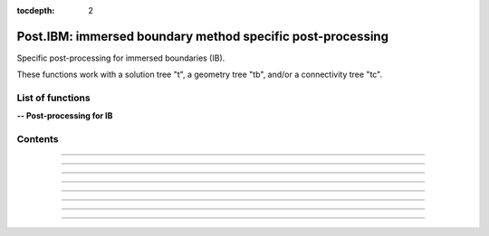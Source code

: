 .. Post IBM documentation master file

:tocdepth: 2


Post.IBM: immersed boundary method specific post-processing 
===========================================================

Specific post-processing for immersed boundaries (IB).

These functions work with a solution tree "t", a geometry tree "tb", and/or a connectivity tree "tc".


.. py:module:: Post.IBM

List of functions
#################


**-- Post-processing for IB**

.. autosummary::

    Post.IBM.extractIBMWallFields
    Post.IBM.extractShearStress
    Post.IBM.extractLocalPressureGradients
    Post.IBM.extractYplusIP
    Post.IBM.extractPressureHO
    Post.IBM.extractPressureHO2
    Post.IBM.extractConvectiveTerms
    Post.IBM.computeExtraVariables
    Post.IBM.loads
    
    .. Post.IBM.computeSkinVariables
    .. Post.IBM.prepareSkinReconstruction
    .. Post.IBM.unsteadyLoads


Contents
########

.. py:function:: Post.IBM.extractIBMWallFields(tc, tb=None, coordRef='wall', famZones=[], IBCNames="IBCD_*", extractIBMInfo=False)

    Projects the solution computed and stored at IBM points onto the vertices of the surface.

    If tb is None, returns the cloud of IBM points.
    Else, the solution is projected onto the bodies, using a third-order accurate Moving Least Squares interpolation.
    
    Returns density, pressure, utau, yplus, velocity components. (Optional: yplus at image points, pressure gradients, curvature coefficient, temperature)

    :param tc: connectivity tree
    :type  tc: [zone, list of zones, base, tree]
    :param tb: surface mesh (TRI-type)
    :type tb: [zone, list of zones, base, tree]
    :param coordRef: reference coordinates for the cloud of IBM points (default is IBM wall points)
    :type coordRef: 'wall','target' or 'image'
    :param famZones: list of IBC families to be projected
    :type famZones: list of family names
    :param extractIBMInfo: if True, extracts all IBM point coordinates (wall, target and image points)
    :type extractIBMInfo: boolean
    :return: surface tree with the flow solution (density, pressure, friction velocity, yplus)

    *Example of use:*

    * `Projects the solution at IBM wall points onto the vertices of the surface (pyTree) <Examples/Post/extractIBMWallFieldsPT.py>`_:

    .. literalinclude:: ../build/Examples/Post/extractIBMWallFieldsPT.py

---------------------------------------

.. py:function:: Post.IBM.extractShearStress(tb)

    Computes the shear stress on the immersed boundary surface using utau values. Exists also as in-place (_extractShearStress).

    :param tb: surface mesh (TRI-type) with density, velocity, utau variable
    :type tb: [zone, list of zones, base, tree]
    :return: surface tree with the shear stress variables located at the cell centers ("ShearStressXX", "ShearStressYY", "ShearStressZZ", "ShearStressXY", "ShearStressXZ", "ShearStressYZ")

    *Example of use:*

    * `Computes the shear stress on the immersed boundary surface using utau values. (pyTree) <Examples/Post/computeShearStressPT.py>`_:

    .. literalinclude:: ../build/Examples/Post/computeShearStressPT.py

---------------------------------------

.. py:function:: Post.IBM.extractLocalPressureGradients(tb)

    Computes the pressure gradients in the wall normal/tangent direction. Exists also as in-place (_extractLocalPressureGradients).

    :param tb: surface mesh (TRI-type) with pressure gradients in x, y and z directions
    :type tb: [zone, list of zones, base, tree]
    :return: surface tree with the normal and tangential pressure gradient variables located at the cell centers ("gradtP" and "gradnP")

    *Example of use:*

---------------------------------------

.. py:function:: Post.IBM.extractYplusIP(tc)

    Computes yplus values at image points and stores them in the tc. Exists also as in-place (_extractYplusIP).

    These new yplus values require yplus information located at target points as well as all IBM point coordinates (wall, target and image points)

    :param tc: connectivity tree
    :type  tc: [zone, list of zones, base, tree]
    :return: same as input with yplusIP field in each IBCD zone.

    *Example of use:*

---------------------------------------

.. py:function:: Post.IBM.extractPressureHO(tc, extractDensity=False)

    Extrapolates the wall pressure (1st order) at the immersed boundaries and stores the solution in the tc. Exists also as in-place (_extractPressureHO).

    Requires pressure gradient information in the x, y and z directions.
    
    :param tc: connectivity tree
    :type  tc: [zone, list of zones, base, tree]
    :param extractDensity: if True, modifies the density solution using perfect gas law and the updated pressure solution
    :type  extractDensity: boolean
    :return: same as input with updated pressure solution in each IBCD zone.
    
    *Example of use:*

    * `1st order extrapolation of the pressure at the IB (pyTree) <Examples/Post/extractPressureHOPT.py>`_:

    .. literalinclude:: ../build/Examples/Post/extractPressureHOPT.py


---------------------------------------

.. py:function:: Post.IBM.extractPressureHO2(tc, extractDensity=False)

    Extrapolates the wall pressure (2nd order) at the immersed boundaries and stores the solution in the tc. Exists also as in-place (_extractPressureHO2).

    Requires first and second order pressure gradient information in the x, y and z directions.

    :param tc: connectivity tree
    :type  tc: [zone, list of zones, base, tree]
    :param extractDensity: if True, modifies the density solution using perfect gas law and the updated pressure solution
    :type  extractDensity: boolean
    :return: same as input with updated pressure solution in each IBCD zone.
	     
    *Example of use:*

    * `2nd order extrapolation of the pressure at the IB (pyTree) <Examples/Post/extractPressureHO2PT.py>`_:

    .. literalinclude:: ../build/Examples/Post/extractPressureHO2PT.py

---------------------------------------

.. py:function:: Post.IBM.extractConvectiveTerms(tc)

    Computes the convective terms required for the thin boundary layers equations (TBLE) and stores them in the tc.

    Requires velocity gradient information in the x, y and z directions.
    
    :param tc: connectivity tree
    :type  tc: [zone, list of zones, base, tree]
    :return:  same as input with convective terms in each IBCD zone (conv1: u*(du/dx) and conv2: v*(du/dy)).

    *Example of use:*

    * `Computes the convective terms (pyTree) <Examples/Post/extractConvectiveTermsPT.py>`_:

    .. literalinclude:: ../build/Examples/Post/extractConvectiveTermsPT.py

---------------------------------------

.. py:function:: Post.IBM.computeExtraVariables(tb, PInf, QInf, variables=['Cp','Cf','frictionX','frictionY','frictionZ','frictionMagnitude','ShearStress'])

    Computes additional variables required for the IBM post-processing. Uses density, pressure, utau, and velocity variables located at the vertices of tb.

    Possible extra variables are 'Cp', 'Cf', 'frictionX', 'frictionY', 'frictionZ', 'frictionMagnitude', 'ShearStress', 'gradnP' and 'gradtP'.

    :param tb: surface mesh (TRI-type) with density, pressure, utau, and velocity variables.
    :type tb: [zone, list of zones, base, tree]
    :param PInf: reference pressure to compute Cp
    :type PInf: real
    :param QInf: reference dynamic pressure
    :type QInf: real
    :param variables: list of variables to be computed
    :type variables: list of strings
    :return: surface tree with additional variables located at the cell centers

    *Example of use:*

    * `Computes variables using variables density, pressure, utau, and velocity at vertices of tb (pyTree) <Examples/Post/computeExtraVariablesIBMPT.py>`_:

    .. literalinclude:: ../build/Examples/Post/computeExtraVariablesIBMPT.py

.. ---------------------------------------

.. py:function:: Post.IBM.loads(t_case, tc_in=None, tc2_in=None, wall_out=None, alpha=0., beta=0., Sref=None, order=1, gradP=False, famZones=[])

    Computes the viscous and pressure forces on the immersed boundaries (IB). If tc_in=None, t_case must also contain the projection of the flow field solution onto the surface.

    if tc and tc2 are not None, uses the pressure information at second image points.

    :param t_case: geometry tree
    :type  t_case: [zone, list of zones, base, tree]
    :param tc_in: connectivity tree 
    :type  tc_in: [zone, list of zones, base, tree, or None]
    :param tc2_in: connectivity tree containing IBM information for the second image point (optional)
    :type  tc2_in: [zone, list of zones, base, tree, or None]
    :param wall_out: file name for the output
    :type wall_out: string or None
    :param alpha: angle of attack (x-y plane) (in degrees)
    :type alpha: float
    :param beta: angle of attack (x-z plane) (in degrees)
    :type beta: float
    :param gradP: if True, extracts the wall pressure using pressure gradient information (see extractPressureHO() or extractPressureHO2())
    :type gradP: boolean
    :param order: pressure extrapolation order (when gradP is active)
    :type order: 1 or 2
    :param Sref: reference surface area for calculating the aerodynamic coefficients (CD/CL). if Sref is None, Sref is computed as the surface area
    :type Sref: float or None
    :param famZones: List of IBC families on which loads are computed.
    :type famZones: list of strings or None
    :return: surface tree with the flow solution as well as the viscous and pressure loads. Drag and lift coefficients (on screen)
       
    *Example of use:*

    * `Computes the viscous and pressure forces on an IB (pyTree) <Examples/Post/loadsPT.py>`_:

    .. literalinclude:: ../build/Examples/Post/loadsPT.py

---------------------------------------

.. .. py:function:: Post.IBM.unsteadyloads(tb, Sref=None, alpha=0., beta=0.)

    Computes the viscous and pressure forces on the IB during the computation of the solution. 

    :param tb: geometry tree with solution projected onto it
    :type  tb: [zone, list of zones, base, tree]
    :param Sref: reference surface area
    :type Sref: float or None
    :param alpha: Angle with respect to (0,Z) axe (in degrees)
    :type alpha: float
    :param beta: Angle with respect to (0,Y) axe (in degrees)
    :type beta: float
    :return: tree with the solution at the IB and the viscous and pressure loads
	     
    *Example of use:*

    * `Computes the viscous and pressure forces on an IB during the computation of the solution (pyTree) <Examples/Post/unsteadyloadsPT.py>`_:

    .. literalinclude:: ../build/Examples/Post/unsteadyloadsPT.py


.. ---------------------------------------

.. .. py:function:: Post.IBM.extractMassFlowThroughSurface(tb, t, famZones=[])

    Returns massflow through a surface defined by tb and returns tb. If famZones is a list of families, then only the
    zones of tb where the
    Currently: only sequential mode!

    :param tb: geometry tree
    :type  tb: [zone, list of zones, base, tree]
    :param t: solution tree with (Density,VelocityX, VelocityY, VelocityZ) stored at cell centers.
    :type t: pyTree 
    :param famZones: list of names of families of zones of tb where the massflow must be computed.
    :type famZones: list of strings
	     
    *Example of use:*

    * `Computes the massflow through an inlet surface (pyTree) <Examples/Post/extractMassFlowThroughSurfacePT.py>`_:

    .. literalinclude:: ../build/Examples/Post/extractMassFlowThroughSurfacePT.py
